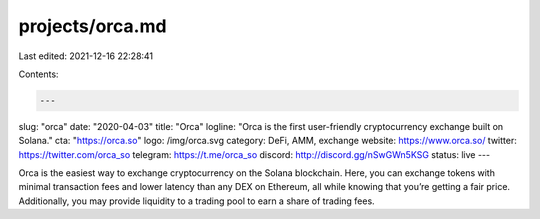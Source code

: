 projects/orca.md
================

Last edited: 2021-12-16 22:28:41

Contents:

.. code-block:: md

    ---
slug: "orca"
date: "2020-04-03"
title: "Orca"
logline: "Orca is the first user-friendly cryptocurrency exchange built on Solana."
cta: "https://orca.so"
logo: /img/orca.svg
category: DeFi, AMM, exchange
website: https://www.orca.so/
twitter: https://twitter.com/orca_so
telegram: https://t.me/orca_so
discord: http://discord.gg/nSwGWn5KSG
status: live
---

Orca is the easiest way to exchange cryptocurrency on the Solana blockchain. Here, you can exchange tokens with minimal transaction fees and lower latency than any DEX on Ethereum, all while knowing that you’re getting a fair price. Additionally, you may provide liquidity to a trading pool to earn a share of trading fees.


